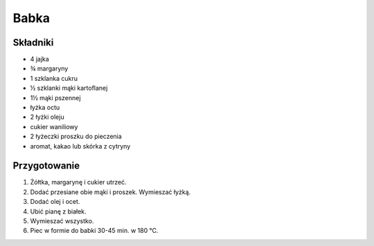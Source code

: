 -------------------
Babka
-------------------

Składniki
""""""""""""""""""""""

* 4 jajka
* ¾ margaryny
* 1 szklanka cukru
* ½ szklanki mąki kartoflanej
* 1½ mąki pszennej
* łyżka octu
* 2 łyżki oleju
* cukier waniliowy
* 2 łyżeczki proszku do pieczenia
* aromat, kakao lub skórka z cytryny

Przygotowanie
""""""""""""""""""""""""""

#. Żółtka, margarynę i cukier utrzeć.
#. Dodać przesiane obie mąki i proszek. Wymieszać łyżką.
#. Dodać olej i ocet.
#. Ubić pianę z białek.
#. Wymieszać wszystko.
#. Piec w formie do babki 30-45 min. w 180 ℃.
